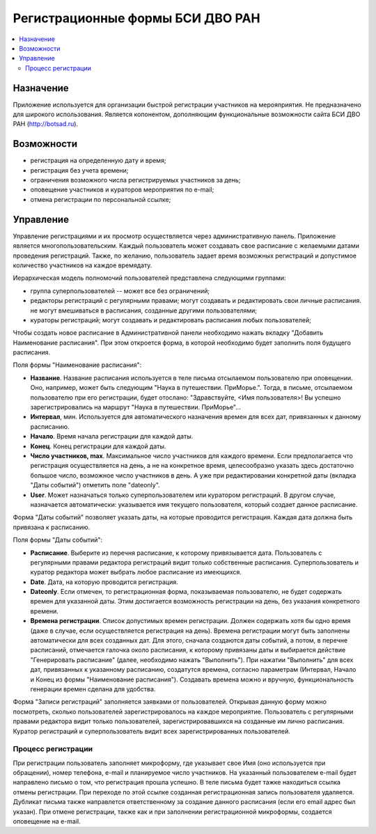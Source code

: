 =================================
Регистрационные формы БСИ ДВО РАН 
=================================

.. contents:: :local:


Назначение
----------

Приложение используется для организации быстрой регистрации 
участников на мерояприятия. 
Не предназначено для широкого использования. Является копонентом, дополняющим 
функциональные возможности сайта БСИ ДВО РАН (http://botsad.ru).

Возможности
-----------

- регистрация на определенную дату и время;
- регистрация без учета времени;
- ограничения возможного числа регистрируемых участников за день;
- оповещение участников и кураторов мероприятия по e-mail;
- отмена регистрации по персональной ссылке;

Управление
----------

Управление регистрациями и их просмотр осуществляется через административную панель.
Приложение является многопользовательским. Каждый пользователь может создавать свое расписание с желаемыми
датами проведения регистраций. Также, по желанию, пользователь задает время возможных регистраций и допустимое количество
участников на каждое время\дату. 

Иерархическая модель полномочий пользователей представлена следующими группами:

- группа суперпользователей -- может все без ограничений;
- редакторы регистраций с регулярными правами; могут создавать и редактировать свои личные расписания. не могут вмешиваться в расписания, созданные другими пользователями;
- кураторы регистраций; могут создавать и редактировать расписания любых пользователей;

Чтобы создать новое расписание в Административной панели необходимо нажать вкладку "Добавить Наименование расписания". При этом откроется форма, в которой необходимо будет заполнить поля будущего расписания.

Поля формы "Наименование расписания":

- **Название**. Название расписания используется в теле письма отсылаемом пользователю при оповещении. Оно, например, может быть следующим "Наука в путешествии. ПриМорье.". Тогда, в письме, отсылаемом пользователю при его регистрации, будет отослано: "Здравствуйте, <Имя пользователя>!  Вы успешно зарегистрировались на маршрут "Наука в путешествии. ПриМорье"... 

- **Интервал**, мин. Используется для автоматического назначения времен для всех дат, привязанных к данному расписанию.
- **Начало**. Время начала регистрации для каждой даты. 
- **Конец**. Конец регистрации для каждой даты. 
- **Число участников, max**. Максимальное число участников для каждого времени.  Если предполагается что регистрация осуществляется на день, а не на конкретное время, целесообразно указать здесь достаточно большое число, возможное число участников в день. А уже при редактировании конкретной даты (вкладка "Даты событий") отметить поле "dateonly".

- **User**. Может назначаться только суперпользователем или куратором регистраций. В другом случае, назначается автоматически: указывается имя текущего пользователя, который создает данное расписание. 

Форма "Даты событий" позволяет указать даты, на которые проводится регистрация. Каждая дата должна быть привязана к расписанию.

Поля формы "Даты событий":

- **Расписание**. Выберите из перечня расписание, к которому привязывается дата. Пользователь с регулярными правами редактора регистраций видит только собственные расписания. Суперпользователь и куратор редактора может выбрать любое расписание из имеющихся.
- **Date**. Дата, на которую проводится регистрация. 
- **Dateonly**. Если отмечен, то регистрационная форма, показываемая пользователю, не будет содержать времен для указанной даты. Этим достигается возможность регистрации на день, без указания конкретного времени.

- **Времена регистрации**. Список допустимых времен регистрации. Должен содержать хотя бы одно время (даже в случае, если осуществляется регистрация на день). Времена регистрации могут быть заполнены автоматически для всех созданных дат. Для этого, сначала создаются даты событий, а потом, в перечне расписаний, отмечается галочка около расписания, к которому привязаны даты и выбирается действие "Генерировать расписание" (далее, необходимо нажать "Выполнить"). При нажатии "Выполнить" для всех дат, привязанных к указанному расписанию, создатутся времена, согласно параметрам (Интервал, Начало и Конец из формы "Наименование расписания"). Создавать времена можно и вручную, функциональность генерации времен сделана для удобства. 

Форма "Записи регистраций" заполняется заявками от пользователей. Открывая данную форму можно посмотреть, сколько пользователей зарегистрировалось на каждое мероприятие. Пользователь с регулярными правами редактора видит только пользователей, зарегистрировавшихся на созданные им лично расписания. Куратор регистраций и суперпользователь видит всех зарегистрированных пользователей. 


Процесс регистрации
===================

При регистрации пользователь заполняет микроформу, где указывает свое Имя (оно используется при обращении), номер телефона, e-mail и планируемое число участников. На указанный пользователем e-mail будет направлено письмо о том, что регистрация прошла успешно. В теле письма будет тажке находиться ссылка отмены регистрации. При переходе по этой ссылке созданная регистрационная запись пользователя удаляется. 
Дубликат письма также направлется ответственному за создание данного расписания (если его email адрес был указан). При отмене регистрации, также как и при заполнении регистрационной микроформы, создается оповещение на e-mail.

